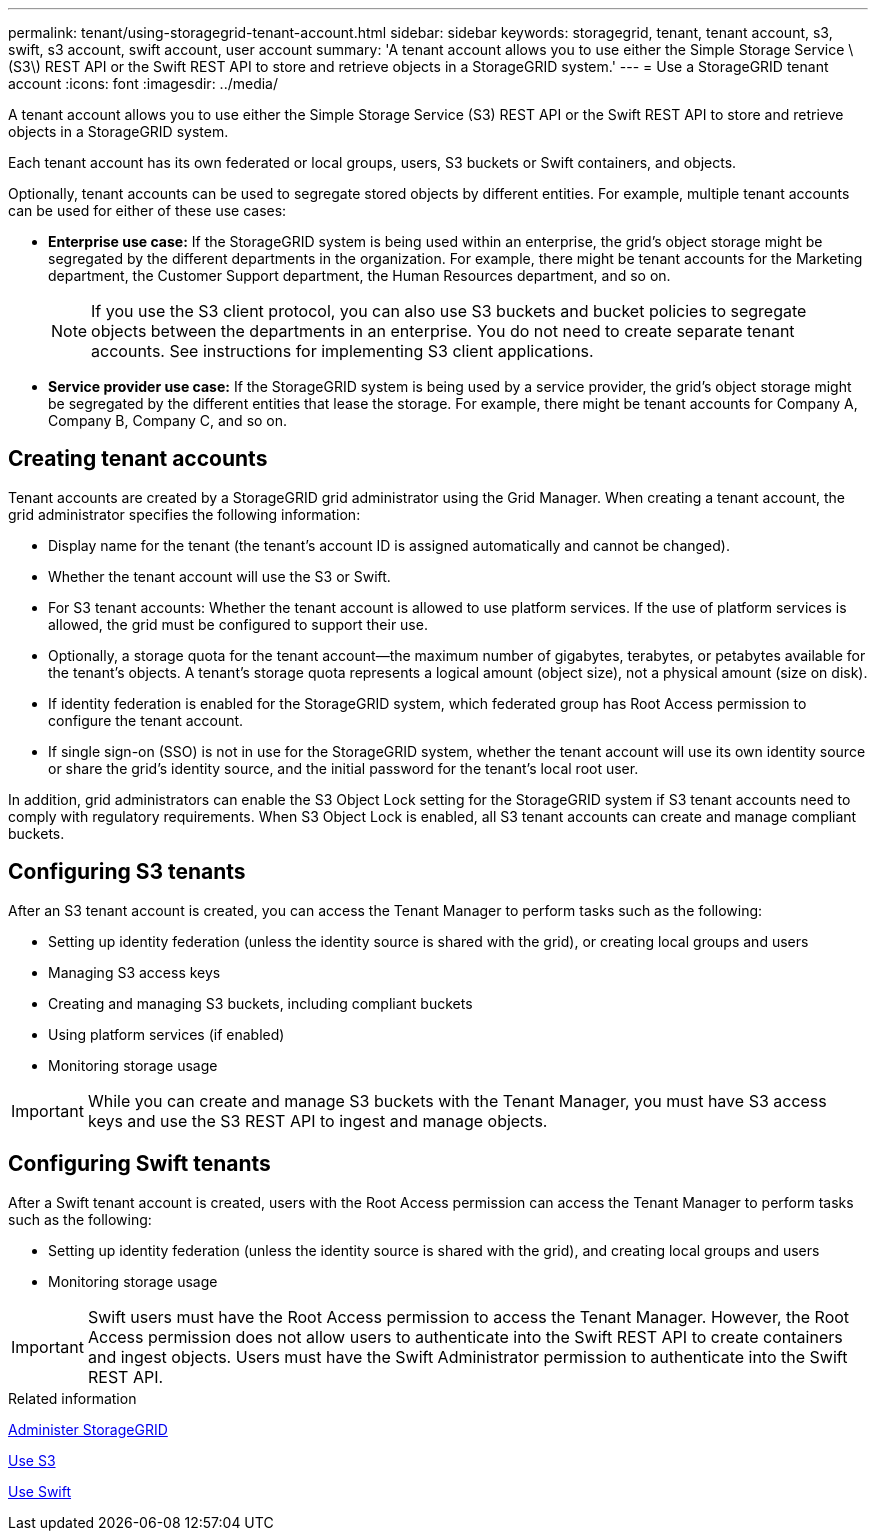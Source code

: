 ---
permalink: tenant/using-storagegrid-tenant-account.html
sidebar: sidebar
keywords: storagegrid, tenant, tenant account, s3, swift, s3 account, swift account, user account
summary: 'A tenant account allows you to use either the Simple Storage Service \(S3\) REST API or the Swift REST API to store and retrieve objects in a StorageGRID system.'
---
= Use a StorageGRID tenant account
:icons: font
:imagesdir: ../media/

[.lead]
A tenant account allows you to use either the Simple Storage Service (S3) REST API or the Swift REST API to store and retrieve objects in a StorageGRID system.

Each tenant account has its own federated or local groups, users, S3 buckets or Swift containers, and objects.

Optionally, tenant accounts can be used to segregate stored objects by different entities. For example, multiple tenant accounts can be used for either of these use cases:

* *Enterprise use case:* If the StorageGRID system is being used within an enterprise, the grid's object storage might be segregated by the different departments in the organization. For example, there might be tenant accounts for the Marketing department, the Customer Support department, the Human Resources department, and so on.
+
NOTE: If you use the S3 client protocol, you can also use S3 buckets and bucket policies to segregate objects between the departments in an enterprise. You do not need to create separate tenant accounts. See instructions for implementing S3 client applications.

* *Service provider use case:* If the StorageGRID system is being used by a service provider, the grid's object storage might be segregated by the different entities that lease the storage. For example, there might be tenant accounts for Company A, Company B, Company C, and so on.

== Creating tenant accounts

Tenant accounts are created by a StorageGRID grid administrator using the Grid Manager. When creating a tenant account, the grid administrator specifies the following information:

* Display name for the tenant (the tenant's account ID is assigned automatically and cannot be changed).
* Whether the tenant account will use the S3 or Swift.
* For S3 tenant accounts: Whether the tenant account is allowed to use platform services. If the use of platform services is allowed, the grid must be configured to support their use.
* Optionally, a storage quota for the tenant account--the maximum number of gigabytes, terabytes, or petabytes available for the tenant's objects. A tenant's storage quota represents a logical amount (object size), not a physical amount (size on disk).
* If identity federation is enabled for the StorageGRID system, which federated group has Root Access permission to configure the tenant account.
* If single sign-on (SSO) is not in use for the StorageGRID system, whether the tenant account will use its own identity source or share the grid's identity source, and the initial password for the tenant's local root user.

In addition, grid administrators can enable the S3 Object Lock setting for the StorageGRID system if S3 tenant accounts need to comply with regulatory requirements. When S3 Object Lock is enabled, all S3 tenant accounts can create and manage compliant buckets.

== Configuring S3 tenants

After an S3 tenant account is created, you can access the Tenant Manager to perform tasks such as the following:

* Setting up identity federation (unless the identity source is shared with the grid), or creating local groups and users
* Managing S3 access keys
* Creating and managing S3 buckets, including compliant buckets
* Using platform services (if enabled)
* Monitoring storage usage

IMPORTANT: While you can create and manage S3 buckets with the Tenant Manager, you must have S3 access keys and use the S3 REST API to ingest and manage objects.

== Configuring Swift tenants

After a Swift tenant account is created, users with the Root Access permission can access the Tenant Manager to perform tasks such as the following:

* Setting up identity federation (unless the identity source is shared with the grid), and creating local groups and users
* Monitoring storage usage

IMPORTANT: Swift users must have the Root Access permission to access the Tenant Manager. However, the Root Access permission does not allow users to authenticate into the Swift REST API to create containers and ingest objects. Users must have the Swift Administrator permission to authenticate into the Swift REST API.

.Related information

xref:../admin/index.adoc[Administer StorageGRID]

xref:../s3/index.adoc[Use S3]

xref:../swift/index.adoc[Use Swift]